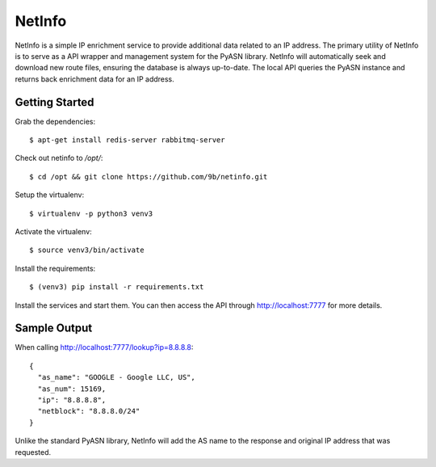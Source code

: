 NetInfo
=======
NetInfo is a simple IP enrichment service to provide additional data related to an IP address. The primary utility of NetInfo is to serve as a API wrapper and management system for the PyASN library. NetInfo will automatically seek and download new route files, ensuring the database is always up-to-date. The local API queries the PyASN instance and returns back enrichment data for an IP address.

Getting Started
---------------
Grab the dependencies::

    $ apt-get install redis-server rabbitmq-server

Check out netinfo to `/opt/`::

    $ cd /opt && git clone https://github.com/9b/netinfo.git

Setup the virtualenv::

    $ virtualenv -p python3 venv3

Activate the virtualenv::

    $ source venv3/bin/activate

Install the requirements::

    $ (venv3) pip install -r requirements.txt

Install the services and start them. You can then access the API through http://localhost:7777 for more details.

Sample Output
-------------
When calling http://localhost:7777/lookup?ip=8.8.8.8::

    {
      "as_name": "GOOGLE - Google LLC, US",
      "as_num": 15169,
      "ip": "8.8.8.8",
      "netblock": "8.8.8.0/24"
    }

Unlike the standard PyASN library, NetInfo will add the AS name to the response and original IP address that was requested.

